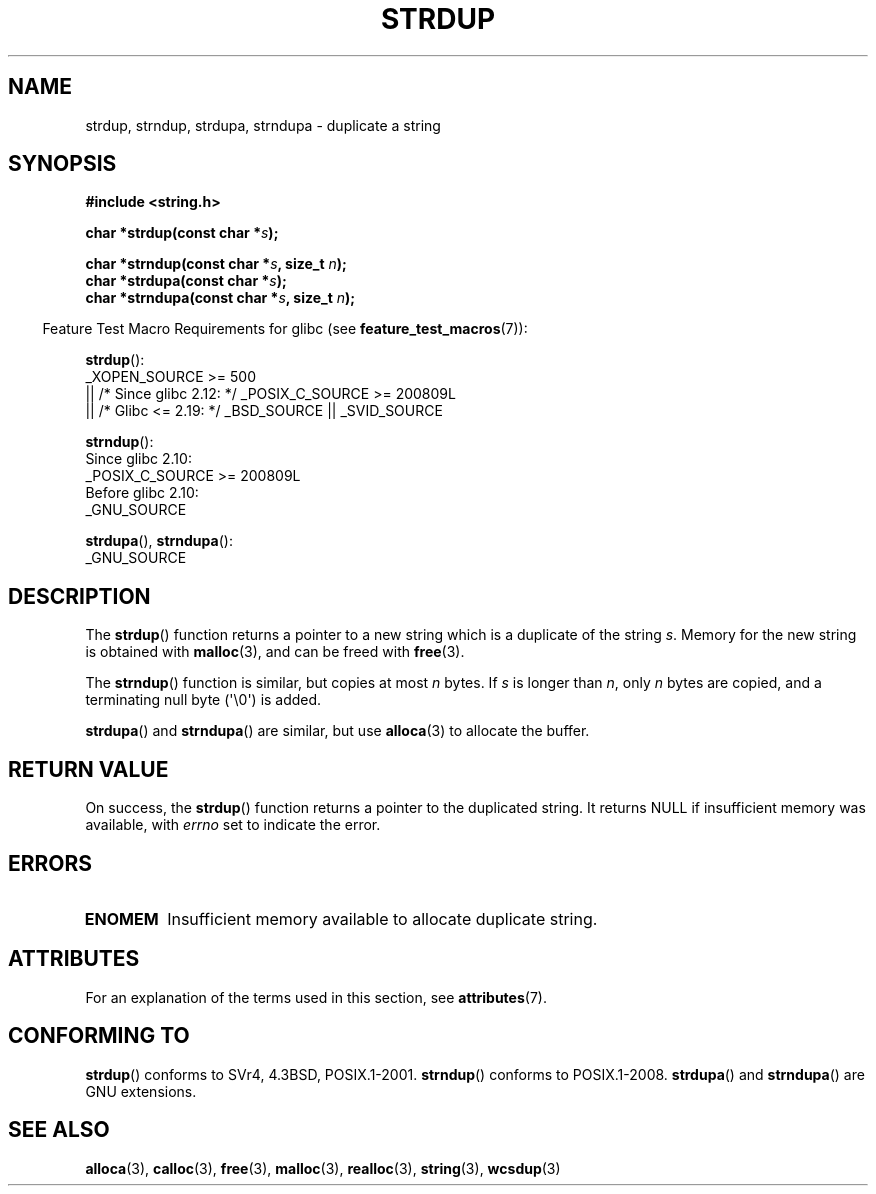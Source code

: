 .\" Copyright 1993 David Metcalfe (david@prism.demon.co.uk)
.\"
.\" SPDX-License-Identifier: Linux-man-pages-copyleft
.\"
.\" References consulted:
.\"     Linux libc source code
.\"     Lewine's _POSIX Programmer's Guide_ (O'Reilly & Associates, 1991)
.\"     386BSD man pages
.\" Modified Sun Jul 25 10:41:34 1993 by Rik Faith (faith@cs.unc.edu)
.\" Modified Wed Oct 17 01:12:26 2001 by John Levon <moz@compsoc.man.ac.uk>
.TH STRDUP 3  2021-03-22 "GNU" "Linux Programmer's Manual"
.SH NAME
strdup, strndup, strdupa, strndupa \- duplicate a string
.SH SYNOPSIS
.nf
.B #include <string.h>
.PP
.BI "char *strdup(const char *" s );
.PP
.BI "char *strndup(const char *" s ", size_t " n );
.BI "char *strdupa(const char *" s );
.BI "char *strndupa(const char *" s ", size_t " n );
.fi
.PP
.RS -4
Feature Test Macro Requirements for glibc (see
.BR feature_test_macros (7)):
.RE
.PP
.BR strdup ():
.nf
    _XOPEN_SOURCE >= 500
.\"    || _XOPEN_SOURCE && _XOPEN_SOURCE_EXTENDED
        || /* Since glibc 2.12: */ _POSIX_C_SOURCE >= 200809L
        || /* Glibc <= 2.19: */ _BSD_SOURCE || _SVID_SOURCE
.fi
.PP
.BR strndup ():
.nf
    Since glibc 2.10:
        _POSIX_C_SOURCE >= 200809L
    Before glibc 2.10:
        _GNU_SOURCE
.fi
.PP
.BR strdupa (),
.BR strndupa ():
.nf
    _GNU_SOURCE
.fi
.SH DESCRIPTION
The
.BR strdup ()
function returns a pointer to a new string which
is a duplicate of the string
.IR s .
Memory for the new string is
obtained with
.BR malloc (3),
and can be freed with
.BR free (3).
.PP
The
.BR strndup ()
function is similar, but copies at most
.I n
bytes.
If
.I s
is longer than
.IR n ,
only
.I n
bytes are copied, and a terminating null byte (\(aq\e0\(aq) is added.
.PP
.BR strdupa ()
and
.BR strndupa ()
are similar, but use
.BR alloca (3)
to allocate the buffer.
.SH RETURN VALUE
On success, the
.BR strdup ()
function returns a pointer to the duplicated
string.
It returns NULL if insufficient memory was available, with
.I errno
set to indicate the error.
.SH ERRORS
.TP
.B ENOMEM
Insufficient memory available to allocate duplicate string.
.SH ATTRIBUTES
For an explanation of the terms used in this section, see
.BR attributes (7).
.ad l
.nh
.TS
allbox;
lbx lb lb
l l l.
Interface	Attribute	Value
T{
.BR strdup (),
.BR strndup (),
.BR strdupa (),
.BR strndupa ()
T}	Thread safety	MT-Safe
.TE
.hy
.ad
.sp 1
.SH CONFORMING TO
.\" 4.3BSD-Reno, not (first) 4.3BSD.
.BR strdup ()
conforms to SVr4, 4.3BSD, POSIX.1-2001.
.BR strndup ()
conforms to POSIX.1-2008.
.BR strdupa ()
and
.BR strndupa ()
are GNU extensions.
.SH SEE ALSO
.BR alloca (3),
.BR calloc (3),
.BR free (3),
.BR malloc (3),
.BR realloc (3),
.BR string (3),
.BR wcsdup (3)
